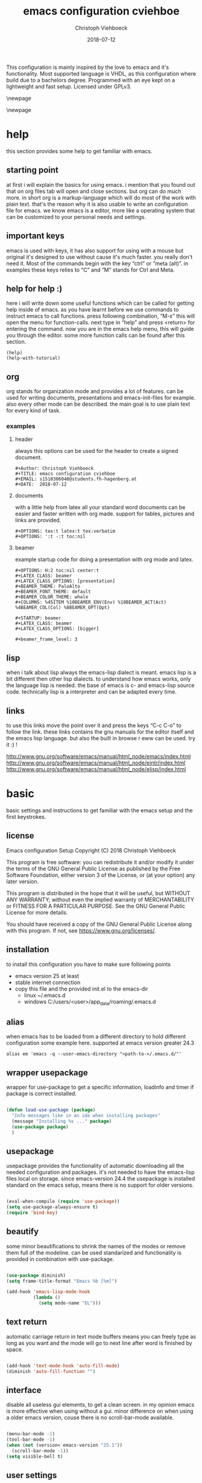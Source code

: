 #+Author: Christoph Viehboeck
#+TITLE: emacs configuration cviehboe
#+EMAIL: s1510306040@students.fh-hagenberg.at
#+DATE:  2018-07-12
#+OPTIONS: tex:t latex:t tex:verbatim
#+OPTIONS: ':t -:t toc:nil

This configuration is mainly inspired by the love to emacs and it's
functionality. Most supported language is VHDL, as this configuration
where build due to a bachelors degree. Programmed with an eye kept on a
lightweight and fast setup. Licensed under GPLv3.

\newpage
#+Toc: headlines N
\newpage

* help

this section provides some help to get familiar with emacs. 

** starting point

   at first i will explain the basics for using emacs. i mention that you
   found out that on org files tab will open and close sections. but org
   can do much more. in short org is a markup-language which will do most
   of the work with plain text. that's the reason why it is also usable
   to write an configuration file for emacs. we know emacs is a editor,
   more like a operating system that can be customized to your personal
   needs and settings. 

** important keys
   
   emacs is used with keys, it has also support for using with a mouse
   but original it's designed to use without cause it's much faster. you
   really don't need it. Most of the commands begin with the key
   "ctrl" or "meta (alt)". in examples these keys relies to "C" and
   "M" stands for Ctrl and Meta.

** help for help :)

   here i will write down some useful functions which can be called for
   getting help inside of emacs. as you have learnt before we use
   commands to instruct emacs to call functions. press following
   combination, "M-x" this will open the menu for function-calls. next
   type in "help" and press <return> for entering the command. now you
   are in the emacs help menu, this will guide you through the
   editor. some more function calls can be found after this section.

#+BEGIN_SRC fundamental
(help)
(help-with-tutorial)
#+END_SRC

** org

org stands for organization mode and provides a lot of features. can
be used for writing documents, presentations and emacs-init-files for
example. also every other mode can be described. the main goal is to
use plain text for every kind of task.

*** examples

**** header

always this options can be used for the header to create a signed document.

#+BEGIN_SRC fundamental
#+Author: Christoph Viehboeck
#+TITLE: emacs configuration cviehboe
#+EMAIL: s1510306040@students.fh-hagenberg.at
#+DATE:  2018-07-12
#+END_SRC

**** documents

with a little help from latex all your standard word documents can be
easier and faster written with org made. support for tables, pictures
and links are provided. 

#+BEGIN_SRC fundamental
#+OPTIONS: tex:t latex:t tex:verbatim
#+OPTIONS: ':t -:t toc:nil
#+END_SRC

**** beamer

example startup code for doing a presentation with org mode and latex.

#+BEGIN_SRC fundamental
#+OPTIONS: H:2 toc:nil center:t
#+LATEX_CLASS: beamer
#+LATEX_CLASS_OPTIONS: [presentation]
#+BEAMER_THEME: PaloAlto
#+BEAMER_FONT_THEME: default
#+BEAMER_COLOR_THEME: whale
#+COLUMNS: %45ITEM %10BEAMER_ENV(Env) %10BEAMER_ACT(Act) %4BEAMER_COL(Col) %8BEAMER_OPT(Opt)

#+STARTUP: beamer
#+LATEX_CLASS: beamer
#+LATEX_CLASS_OPTIONS: [bigger]

#+beamer_frame_level: 3
#+END_SRC

** lisp

when i talk about lisp always the emacs-lisp dialect is meant. emacs
lisp is a bit different then other lisp dialects. to understand how
emacs works, only the language lisp is needed. the base of emacs is c-
and emacs-lisp source code. technically lisp is a interpreter and can
be adapted every time.

** links

to use this links move the point over it and press the keys "C-c C-o" to
follow the link. these links contains the gnu manuals for the editor
itself and the emacs lisp language. but also the built in browse r eww
can be used. try it :) !

http://www.gnu.org/software/emacs/manual/html_node/emacs/index.html
http://www.gnu.org/software/emacs/manual/html_node/eintr/index.html
http://www.gnu.org/software/emacs/manual/html_node/elisp/index.html

* basic

basic settings and instructions to get familiar with the emacs setup
and the first keystrokes.

** license

   Emacs configuration Setup
   Copyright (C) 2018  Christoph Viehboeck
   
   This program is free software: you can redistribute it and/or modify
   it under the terms of the GNU General Public License as published by
   the Free Software Foundation, either version 3 of the License, or
   (at your option) any later version.
   
   This program is distributed in the hope that it will be useful,
   but WITHOUT ANY WARRANTY; without even the implied warranty of
   MERCHANTABILITY or FITNESS FOR A PARTICULAR PURPOSE.  See the
   GNU General Public License for more details.
   
   You should have received a copy of the GNU General Public License
   along with this program.  If not, see <https://www.gnu.org/licenses/>.

** installation

to install this configuration you have to make sure following points

- emacs version 25 at least
- stable internet connection
- copy this file and the provided init.el to the emacs-dir
  - linux ~/.emacs.d
  - windows C:/users/<user>/app_data/roaming/.emacs.d

** alias

when emacs has to be loaded from a different directory to hold
different configuration some example here. supported at emacs version
greater 24.3

#+BEGIN_SRC fundamental
alias em 'emacs -q --user-emacs-directory "<path-to->/.emacs.d/"'
#+END_SRC

** wrapper usepackage

wrapper for use-package to get a specific information, loadinfo and
timer if package is correct installed.

#+BEGIN_SRC emacs-lisp

  (defun load-use-package (package)
    "Info messages like in an ide when installing packages"
    (message "Installing %s ..." package)
    (use-package package)
    )

#+END_SRC

** usepackage

usepackage provides the functionality of automatic downloading all the
needed configuration and packages. it's not needed to have the
emacs-lisp files local on storage. since emacs-version 24.4 the
usepackage is installed standard on the emacs setup, means there is no
support for older versions.

#+BEGIN_SRC emacs-lisp

  (eval-when-compile (require 'use-package))
  (setq use-package-always-ensure t)
  (require 'bind-key)

#+END_SRC

** beautify

some minor beautifications to shrink the names of the modes or remove
them full of the modeline. can be used standarized and functionality
is provided in combination with use-package.

#+BEGIN_SRC emacs-lisp

  (use-package diminish)
  (setq frame-title-format "Emacs %b [%m]")

  (add-hook 'emacs-lisp-mode-hook
            (lambda ()
              (setq mode-name "EL")))

#+END_SRC

** text return

automatic carriage return in text mode buffers means you can freely
type as long as you want and the mode will go to next line after word
is finished by space.

#+BEGIN_SRC emacs-lisp

  (add-hook 'text-mode-hook 'auto-fill-mode)
  (diminish 'auto-fill-function "")

#+END_SRC

** interface

disable all useless gui elements, to get a clean screen. in my opinion
emacs is more effective when using without a gui. minor difference on
when using a older emacs version, couse there is no scroll-bar-mode
available.

#+BEGIN_SRC emacs-lisp

  (menu-bar-mode -1)
  (tool-bar-mode -1)
  (when (not (version< emacs-version "25.1"))
    (scroll-bar-mode -1))
  (setq visible-bell t)

#+END_SRC

** user settings

specific user settings related to my user profile

#+BEGIN_SRC emacs-lisp

  (setq user-mail-address "christophv071@gmail.com")
  (setq gc-cons-threshold 100000000)
  (setq inhibit-startup-message t)
  (setq echo-keystrokes 0.4)

  ;; short typing jes or no
  (defalias 'yes-or-no-p 'y-or-n-p)
  (show-paren-mode 1)
  (setq show-paren-delay 0)

#+END_SRC

** mark

#+BEGIN_SRC emacs-lisp

  (use-package expand-region
    :bind ("C-\-" . er/expand-region)
    )

#+END_SRC

** library

needed library for using some extended and new functions. fixed the
bug which leads to an error using company-capf functions. the package
used the new function word which is loaded by the library cl.

#+BEGIN_SRC emacs-lisp
  (require 'cl)
#+END_SRC

* global keys

this section provides some global set keys that will be used very often.

** revert buffer

revert buffer loads the currently visiting buffer new which means it
reads it from the local disk new. necessary if buffers often
change. short keystroke cause i use it often.

#+BEGIN_SRC emacs-lisp
  (global-set-key (kbd "C-x r v") 'revert-buffer)
#+END_SRC

* command center

** core

core package of counsel which provides a lot of features similar to
ido mode.

#+BEGIN_SRC emacs-lisp

  (use-package counsel
    :init
    (progn
      (defun counsel-ag-word-at-point ()
        "search in current directory of word at point"
        (interactive)
        (if (region-active-p)
            (let ((buf (buffer-substring-no-properties
                        (region-beginning) (region-end))))
              (deactivate-mark)
              (counsel-ag buf))
          (counsel-ag (current-word))))

      (defun swiper-word-at-point ()
        "search word at point in buffer"
        (interactive)
        (if (region-active-p)
            (let ((buf (buffer-substring-no-properties
                        (region-beginning) (region-end))))
              (deactivate-mark)
              (swiper buf))
          (swiper (current-word))))
      )
    :bind (("C-s" . swiper)
           ("M-x" . counsel-M-x)
           ("C-x C-f" . counsel-find-file)
           ("C-x b" . ivy-switch-buffer)
           ("C-x C-b" . counsel-ibuffer)
           ("C-c s" . counsel-ag)
           ("C-c h i" . counsel-ag-word-at-point)
           ("C-c h o" . swiper-word-at-point)
           ("M-y" . counsel-yank-pop))
    :config
    (setq ivy-use-virtual-buffers t)
    (setq ivy-re-builders-alist
          '((t . ivy--regex-plus)))
    )

#+END_SRC

** completion minibuffer

ivy provides a all time support of the last buffers also when new
opened. completion of everything in the minibuffer, meant when a list
can be searched or a supportive message drops. 

#+BEGIN_SRC emacs-lisp

    (use-package ivy
      :init
      (setq ivy-use-virtual-buffers t)
      (setq enable-recursive-minibuffers t)
      :bind (("C-c C-r" . 'ivy-resume))
      :config
      (add-hook 'after-init-hook (lambda ()
                                   (ivy-mode t))))

#+END_SRC

** music

maybe you will not believe it but it is possible emacs can control
spotify inside its interface. how nice is that :)

#+BEGIN_SRC emacs-lisp

  (use-package counsel-spotify
    :config
    (setq counsel-spotify-client-id "b8a8fa5c8f1442a1950fe32feba8045f")
    (setq counsel-spotify-client-secret "06d3e9a61a1a435ba04fe0dbb193050d"))

#+END_SRC

** key info

information of the next keys which can be pressed

#+BEGIN_SRC emacs-lisp

  (use-package which-key
    :config
    (add-hook 'after-init-hook (lambda () (which-key-mode t))))

#+END_SRC

** short keys

likely to the former package which key act hydra as a shortcut menu
for a specific mode, is a little bit like a local keymap for minor-
and major-modes.

#+BEGIN_SRC emacs-lisp

  (use-package hydra)

#+END_SRC
* fuzzy match

#+BEGIN_SRC emacs-lisp

  (use-package flx)

#+END_SRC

* navigation

** fast jump

fast jumping on the displayed buffers

#+BEGIN_SRC emacs-lisp

  (use-package avy
    :bind (("C-x j" . avy-goto-word-1))
    )

#+END_SRC

** code move
   
fast source-code navigation using tags with a little help of the gnu
environment. make sure you have installed gnu global and
exuberant-ctags. when the project isn't set up in emacs you have to
use the commandline version.

#+BEGIN_SRC sh
  ctags -e -R .
#+END_SRC

*** etags

fast grep and search in project for getting informations. also jumps
are provided, but xrefs packages handles this functionality more
simple and faster.

#+BEGIN_SRC emacs-lisp

  (use-package counsel-etags)

#+END_SRC

*** xref jump

jump fast to definitions of functions components or constants, also
jumping into and out is provided with the marker stack.

#+BEGIN_SRC emacs-lisp

  (use-package ivy-xref
    :config
    (setq xref-show-xrefs-function 'ivy-xref-show-xrefs))

#+END_SRC

*** gtags

fast search of documents using the same tags-source than the other
packages, regex included with ivy search patterns.

#+BEGIN_SRC emacs-lisp

  (use-package counsel-gtags)

#+END_SRC

*** tags create function

due to the full support we need to create tags for the project and
define them.

#+BEGIN_SRC emacs-lisp

  (defun counsel-create-tags (path &optional lbl)
    "Create tags to the given PATH."
    (interactive "D")
    (counsel-etags-scan-code path)
    (when (eq lbl nil)
      (setq lbl "gtags-default"))
    (counsel-gtags-create-tags path lbl))

  (global-set-key (kbd "C-x t") 'counsel-create-tags)

#+END_SRC

** window move

normal to switch a buffer you have to navigate with "C-x o" that can
be very lame using all the time. instead we can use built in window
movements using "shift-<arrow>". helper function to avoid error if no
2nd window is present.

#+BEGIN_SRC emacs-lisp

  (when (fboundp 'windmove-default-keybindings)
    (windmove-default-keybindings))

#+END_SRC

** frame move

the same emacs program is usable in more than one frame. to make a new
frame us the command "C-x 5 2". add a keybinding for other frame cause
the former used "C-x 5 o" is very unhandy to type.

#+BEGIN_SRC emacs-lisp
  (global-set-key (kbd "C-x O") 'other-frame)
#+END_SRC

** showing buffers

we rebind the standard interface to a more informative buffer showing
where buffers can be switched and changed

#+BEGIN_SRC emacs-lisp

  (defalias 'list-buffers 'ibuffer-other-window)

#+END_SRC
* completion

company provides a text completion framework

** core

main package with all the necessary stuff

#+BEGIN_SRC emacs-lisp

  (use-package company
    :diminish (company-mode "co")
    :config
    (setq company-idle-delay 0.4)
    (add-hook 'after-init-hook 'global-company-mode))

#+END_SRC
* undo
  
very nice package which supports a undo-tree like a simple version control on one file

#+BEGIN_SRC emacs-lisp

  (use-package undo-tree
    :config
    (global-undo-tree-mode t)
    (setq undo-tree-mode-lighter " ut"))

#+END_SRC

* org

organization mode supports many tasks and can be used for every work
that has to be done. 

** core

the core is built in since emacs24 and provides better support when
directly get the newest mode from source

#+BEGIN_SRC emacs-lisp

  (when (require 'org nil 'noerror)
    (setq org-src-fontify-natively t))
    
#+END_SRC

** bullets

beautifys the org plain text mode and shows nice bullets in the doc mode

#+BEGIN_SRC emacs-lisp

  (use-package org-bullets
    :config
    (add-hook 'org-mode-hook (lambda () (org-bullets-mode 1))))

#+END_SRC
* server

emacs can handle a server instance where clients can
connect. advantage of this feature is a really fast startup and all
buffers are currently opened in the server instance. buffers where
hold on server. till close with key binding Ctrl Meta c together.

- set up an alias or similar with correct startup commands
- alias em '<install-location>/emacsclient -q -na <install-location>/emacs -e "(make-frame-visible)"'

#+BEGIN_SRC emacs-lisp

  (add-to-list 'command-switch-alist '("(make-frame-visible)" .
                                       (lambda (s))))

  ;; startup server when not running
  (when (require 'server nil 'noerror)
    (progn
      (when (not (server-running-p))
        (server-start))

      ;; https://www.emacswiki.org/emacs/WThirtyTwoServerMode
      (defun client-close-frame ()
        "Exit server buffers and hide the main Emacs window"
        (interactive)
        (server-edit)
        (make-frame-invisible nil t))

      (global-set-key (kbd "C-x C-c") 'client-close-frame)
      (global-set-key (kbd "C-M-c") 'save-buffers-kill-emacs)
      ))

#+END_SRC

* editing
** multi cursor

provides multi cursor support for emacs and can be used as some kind
of fast hack instead of defining a kmacro.

#+BEGIN_SRC emacs-lisp

  (use-package multiple-cursors
    :bind (("C-)" . 'mc/mark-next-like-this)
           ("C-(" . 'mc/mark-pervious-like-this)
           ("C-:" . 'mc/mark-all-like-this))
    )

#+END_SRC

** rectangle mode

define a function which interactvely marks down till no char is
present

#+BEGIN_SRC emacs-lisp

  (defun rectangle-mark-down ()
    "marks down and edit multi lines at once"
    (interactive)
    (save-excursion
      (let* ((begin (point))
             (end (point-max))
             (col (current-column)))
        (while (and (equal col (current-column))
                    (not (equal (point) (point-max))))
          (setq end (point))
          (ignore-errors (next-line)))
        (goto-char end)
        (push-mark begin nil t)
        (call-interactively 'string-rectangle))))

  (defun rectangle-mark-down-edit ()
    "marks down and edit multi lines at once"
    (interactive)
    (save-excursion
      (let* ((begin (point))
             (end (point-max))
             (col (current-column)))
        (while (and (equal col (current-column))
                    (not (equal (point) (point-max))))
          (setq end (point))
          (ignore-errors (next-line)))
        (goto-char end)
        (push-mark begin nil t)
        (call-interactively 'rectangle-mark-mode))))


  (global-set-key (kbd "C-c )") 'rectangle-mark-down)

#+END_SRC

** regexpressions

visualize the actual regex with life feedback how nice is
this. regular expressions are very mighty in case of wiring in vhdl.

#+BEGIN_SRC emacs-lisp

  (use-package visual-regexp)

#+END_SRC

** comments

improved comments du to shortcut C-c c which comments out a line or
when marked the whole region. 
#+BEGIN_SRC emacs-lisp

  (defun improved-comment ()
    "comments region or only one line"
    (interactive)
    (if (region-active-p)
        (comment-or-uncomment-region (region-beginning) (region-end))
      (comment-line 1)))

  (global-set-key (kbd "C-c c") 'improved-comment)

#+END_SRC
* check

these packages provide a on the fly buffer check in similar ways only
for spell or even for the syntax of a buffer in different languages.

** spell check

spell check need following external dependencies as its not compatible
on a windows system cause aspell is not by default installed. Comments
in Programming Languages are also checked. we use german as default
dictionary.

- aspell-en
- aspell-de

#+BEGIN_SRC emacs-lisp

  (use-package flyspell
    :config
    (add-hook 'after-init-hook 'flyspell-prog-mode)
    (add-hook 'text-mode-hook 'flyspell-mode)
    (diminish 'flyspell-mode "fs")
    
    (defun switch-dict (language)
      "switch dict to given lang"
      (when (not (string= ispell-current-dictionary language))
        (ispell-change-dictionary language)
        (message "dict: %s" language)))

    (defun dict-ger ()
      "switch to ger dict, spell check"
      (interactive)
      (switch-dict "deutsch8"))

    (defun dict-en ()
      "switch to en dict, spell check"
      (interactive)
      (switch-dict "english"))

    (setq flyspell-default-dictionary "deutsch8")
    )

#+END_SRC

** syntax check

core is the flycheck package which only needs an compiler in the
background to parse the errors. a special syntax has to be used to
parse the error string. emacs itself provides an older package called
flymake which is older and doesn't use asynchronous processing.

#+BEGIN_SRC emacs-lisp

  (use-package flycheck
    :diminish (flycheck-mode "fc")
    :config
    (add-hook 'after-init-hook 'global-flycheck-mode))

#+END_SRC
* version control

emacs provides a standard interface and supports most of the version
control systems via a simple interface, vc. but for clearcase there is
no support present. git is a lot better managed via the package
magit.

** clearcase

intel uses clearcase as version control system. for emacs 25 there is
an old package which supports also emacs version 25. please make sure
you use the functional version. if you provide a more common setup
clearcase is alse available through the standard package vc.

- downloading a specific file of a repository in github uses following
  syntax
  - https://github.com/user/repository/raw/branch/filename

#+BEGIN_SRC emacs-lisp

  (defvar clearcase-url "https://github.com/emacsattic/clearcase/raw/master/clearcase.el")
  (defvar clearcase-install-path (concat user-emacs-directory "local"))
  (defvar clearcase-file "clearcase.el")
  (defvar clearcase-file-path (concat clearcase-install-path "/" clearcase-file))

  (defun get-move-clearcase ()
    (when (not (file-directory-p clearcase-file-path))
      (make-directory clearcase-install-path)
      (add-to-list 'load-path clearcase-install-path)
      (url-copy-file clearcase-url clearcase-file)
      (copy-file clearcase-file clearcase-install-path)
      (delete-file clearcase-file)))

  (defun clearcase-config ()
    "setup for clearcase"
    (get-move-clearcase)
    (when (require 'clearcase nil t)
      (progn
        (global-set-key (kbd "C-x c o") 'clearcase-checkout-current-buffer)
        (global-set-key (kbd "C-x c u") 'clearcase-uncheckout-current-buffer)
        (global-set-key (kbd "C-x c i") 'clearcase-checkin-current-buffer)
        (add-to-list 'load-path clearcase-install-path)
        )))

  (run-with-idle-timer 0.5 nil 'clearcase-config)

#+END_SRC

** git

git integration inside of emacs. very powerful package which can do
all the stuff inside your most used tool, the editor. used in my
configuration with an raspberry-pi git ssh server.

#+BEGIN_SRC emacs-lisp

  (use-package magit
    :bind ("C-x g" . magit-status))

#+END_SRC
* try 

only try some packages if they marry well together, if not nothing is
fix set only restart emacs or disable the package. when restarting
emacs the no packages are saved in the elpa folder. the code is only
evaluated on the previous live session.

 #+BEGIN_SRC emacs-lisp

  (use-package try)

#+END_SRC
* async

possibility to asynchronous processing inside of emacs for different
functions which needs lots of ressources.

#+BEGIN_SRC emacs-lisp

  (use-package async)

#+END_SRC

* templates

yasnippet is a standard template system which can be used for nearly
every language

** core

the core package is called yasnippet which provides a simple
completion for all snippets which are defined for a specific
language. expand the snippet by the abbreviation followed by <tab>.

- vhdl has a own template system
- define new snippets on the fly

#+BEGIN_SRC emacs-lisp

  (use-package yasnippet
    :config
    (add-hook 'after-init-hook (lambda () (yas-global-mode t))))

#+END_SRC

** snippets

there is also a set of predefined templates for most of the languages
which can be downloaded as package for emacs.

#+BEGIN_SRC emacs-lisp

  (use-package yasnippet-snippets)

#+END_SRC   

* vhdl

vhdl is a hardware description language. the powerful vhdl-mode is
introduced by reto zimmermann and contains in raw 10000 lines of
code. in my opinion there is no other mode which supports the language
as much as these mode does it.

- compilation
- syntax highlighting
- indentiation engine
  
** update

due to the integration of the newest vhdl mode is not always
completed. this functions updates the version to the newest available
one.

#+BEGIN_SRC emacs-lisp

  (defconst vhdl-mode-url "https://guest.iis.ee.ethz.ch/~zimmi/emacs/vhdl-mode-3.38.1.tar.gz")
  (defconst vhdl-mode-git-url "https://github.com/cviehb/vhdl-mode/raw/master/vhdl-mode.el")
  (defconst vhdl-mode-newest-version "3.38.1")
  (defconst vhdl-local-folder "~/.emacs.d/local")

  (defun vhdl-mode-update (url version-avail)
    "updates the version to the newest one"
    (interactive "sDownload Url Archive?:\nsVersion to Download:")
    (require 'vhdl-mode)
    (when (not (string= vhdl-version vhdl-mode-newest-version))
      (message "Updating VHDL Mode")
      (when (not (file-directory-p vhdl-local-folder))
        (make-directory vhdl-local-folder))
      (url-copy-file vhdl-mode-git-url (concat vhdl-local-folder "/vhdl-mode.el"))
      (add-to-list 'load-path vhdl-local-folder)
      (message "Update Done")
      ))

#+END_SRC

** naming

changed some basic namings with regexpressions and add some basic
stuff.

#+BEGIN_SRC emacs-lisp

  (defun custom-vhdl-naming-hook ()
    "contains a setup with settings used at intel"
    (setq vhdl-actual-port-name (quote ("\\(.*\\)_[io]$" . "\\1_s")))
    (setq vhdl-architecture-file-name (quote ("\\(.*\\) \\(.*\\)" . "\\1-\\2-a")))
    (setq vhdl-components-package-name
          (quote
           (("\\([A-Za-z0-9]*\\).*$" . "\\1-comp")
            . "components")))
    (setq vhdl-compose-architecture-name (quote (".*" . "")))
    (setq vhdl-compose-configuration-create-file t)
    (setq vhdl-compose-configuration-name (quote ("\\(.*\\) \\(.*\\)" . "\\1_\\2_c0")))
    (setq vhdl-compose-create-files (quote separate))
    (setq vhdl-conditions-in-parenthesis t)
    (setq vhdl-configuration-file-name (quote (".*" . "\\&-c")))
    (setq vhdl-entity-file-name (quote (".*" . "\\&-e")))
    (setq vhdl-package-file-name (quote (".*" . "\\&-p")))
    (setq vhdl-testbench-architecture-name (quote (".*" . "beh")))
    (setq vhdl-testbench-configuration-name (quote ("\\(.*\\) \\(.*\\)" . "\\1_\\2-cfg")))
    (setq vhdl-testbench-create-files (quote separate))
    (setq vhdl-testbench-entity-name (quote (".*" . "\\&-tb"))))

#+END_SRC

** custom options

due to the naming some related options are necessary

#+BEGIN_SRC emacs-lisp

  (defun custom-vhdl-options-hook ()
    "sets specific personal options needed for circuit design"
    (setq vhdl-clock-edge-condition (quote standard))
    (setq vhdl-end-comment-column 150)
    (setq vhdl-testbench-include-configuration nil)
    (setq vhdl-testbench-initialize-signals nil)
    (setq vhdl-self-insert-comments t)
    (setq vhdl-hideshow-menu nil)
    (setq vhdl-highlight-special-words t)
    (setq vhdl-highlight-translate-off t)
    (setq vhdl-one-string "'1'")
    (setq vhdl-underscore-is-part-of-word nil)
    (setq vhdl-use-components-package t)
    (setq vhdl-use-direct-instantiation (quote never)))
    
#+END_SRC

** preferences

my personal preverences and customizations on the vhdl mode.

#+BEGIN_SRC emacs-lisp

  (defun custom-vhdl-prefrences-hook ()
    "provides my customizations on the vhdl mode"
    (setq vhdl-clock-name "clk_i")
    (setq vhdl-reset-name "res_n_i"))

#+END_SRC

** snippets

use the built in snippets functionality and add snippets which are
local located in the snippet folder. add your own snippets due to
adding code directly to the source folder in the emacs home directory
or by using the provided functions.

#+BEGIN_SRC emacs-lisp

  (defconst vhdl-model-dir-name "vhdl-model-snippets/")
  (defconst vhdl-model-directory (concat user-emacs-directory vhdl-model-dir-name))

  (defun vhdl-add-snippet-models ()
    "adds the model from snippet folder to vhdl model list"
    (when (file-directory-p vhdl-model-directory)
      (vhdl-model-clear)
      (let (modelfiles '())
        (setq modelfiles (directory-files vhdl-model-directory))
        (dolist (elem modelfiles)
          (when (not (string-match-p "^[.|#|~]" elem))
            (add-to-list 'vhdl-model-alist
                         `(,elem ,(concat vhdl-model-directory elem) "" "")))))))

  (defun vhdl-model-clear ()
    "Clear's model list when something go wrong."
    (setq vhdl-model-alist '()))

  (defun vhdl-add-model-check-perm-p (NAME)
    "Check's if content can be written to file NAME."
    (when (not (file-directory-p vhdl-model-directory))
      (make-directory vhdl-model-directory))
    (when (file-exists-p (concat vhdl-model-directory NAME))
      (return nil))
    (return t))

  (defun vhdl-add-snippet (NAME &optional code)
    "Add a snippet/model to the collection, NAME of the snippet, when CODE is zero a marked region has to bed defined."
    (interactive "Snippet-name:")
    (let ((buf))
      (if (region-active-p)
          (progn (buf (buffer-substring-no-properties
                       (region-beginning) (region-end)))
                 (deactivate-mark))
        (buf code))
      (when (vhdl-add-model-check-perm-p NAME))))

#+END_SRC

** makefile

vhdl-mode has a support for generation of makefiles using the project
configuration

*** compiler

for using all the options the compiler has to set up right for getting
all errors displayed. means a compiler has to be selected. through
regular expressions the compile output get filtered and a error will
be provided for checking.

**** quartus

main synthesis tools for altera fpga's developed by the intel company.

#+BEGIN_SRC emacs-lisp

  (defun custom-quartus-compiler-hook ()
    "adds the needed regex and sets modelsim compiler"
    )

#+END_SRC

**** modelism

modelsim is a simulator distributed by mentor graphics. for
professional support questasim is needed.

#+BEGIN_SRC emacs-lisp

  (defun custom-modelsim-compiler-hook ()
    "adds the needed regex and sets modelsim compiler"
    )

#+END_SRC

**** synopsis

synthesis tool for asics and SoC-Systems. 

#+BEGIN_SRC emacs-lisp

  (defun custom-synopsis-compiler-hook ()
    "adds the needed regex and sets synopsis compiler"
    )

#+END_SRC

*** hook compile

last evaluated in the list is the default compiler in this row but can
be changed every time in through customizations or when changing the
list below.

#+BEGIN_SRC emacs-lisp

  ;; (add-hook 'vhdl-mode-hook custom-synopsis-compiler-hook)
  ;; (add-hook 'vhdl-mode-hook custom-quartus-compiler-hook)
  ;; (add-hook 'vhdl-mode-hook custom-modelsim-compiler-hook)

#+END_SRC

** projects

*** generate

implement a function which configure a project and save it to the
project root directory. for testing purposes the project will not be
saved to with the custom interface.

#+BEGIN_SRC emacs-lisp

  (setq default-name "default project")
  (setq default-desc "default description")
  (setq default-root-path "~/")
  (setq default-src-path '("-r ./"))
  (setq default-exclude-files "")
  (setq default-compiler-make-settings nil)
  (setq default-compile-path "./")
  (setq default-lib-name "work")
  (setq default-lib-path "library_\\1/")
  (setq default-makefile-name "Makefile_\\1")
  (setq default-desc-detail "")

  (defun vhdl-new-project (rootdir name description)
    "Creates a new project from scratch and save it to the ROOTDIR with given NAME."
    (interactive "DProject-root:\nsName:\nsDescription:")
    (let ((default-project `(,name
                             ,description
                             ,rootdir
                             ,mytestproj-src-path
                             ,mytestproj-exclude-files
                             ,mytestproj-compiler-make-settings
                             ,mytestproj-compile-path
                             ,mytestproj-lib-name
                             ,mytestproj-makefile-name
                             ,mytestproj-lib-path
                             ,mytestproj-desc-detail)))
      (add-to-list 'vhdl-project-alist default-project)
      (vhdl-set-project name)
      (vhdl-export-project (concat rootdir name ".vprj"))
      (vhdl-set-project "")
      (setq vhdl-project-alist (cdr vhdl-project-alist))
      (message "Project %s defined!" name)))

#+END_SRC

*** test

vhdl has a built in project mode but not very well documented in this
case some functions provides an easy use of all needed functions

Name             : name used in option ‘vhdl-project’ to choose project
Title            : title of project (single-line string)
Default directory: default project directory (absolute path)
Sources          : a) source files  : path + "/" + file name
                   b) directory     : path + "/"
                   c) directory tree: "-r " + path + "/"
Exclude regexp   : matches file/directory names to be excluded as sources
Compile options  : project-specific options for each compiler
  Compiler name  : name of compiler for which these options are valid
  Compile options: project-specific compiler options
                   ("\1" inserts library name, "\2" default options)
  Make options:    project-specific make options
                   ("\1" inserts Makefile name, "\2" default options)
  Exceptions     : file-specific exceptions
    File name regexp: matches file names for which exceptions are valid
    - Options       : file-specific compiler options string
                      ("\1" inserts library name, "\2" default options,
                      "\3" project-specific options)
    - Do not compile: do not compile this file (in Makefile)
Compile directory: where compilation is run and the Makefile is placed
                   ("\1" inserts compiler ID string)
Library name     : name of library (default is "work")
Library directory: path to library ("\1" inserts compiler ID string)
Makefile name    : name of Makefile
                   ("\1" inserts compiler ID string, "\2" library name)
Description      : description of project (multi-line string)


#+BEGIN_SRC emacs-lisp

  (setq mytestproj2
        '("testproject2"
          "direct test of the roots"
          "~/FH_Hagenberg/Semester5/SCD5/Uebung/SCD5UE01_2017W/trunk/prjDsp/"
          ("-r ./")
          "/*/*/*/Example*.vhd"
          (("ModelSim" "-87 \\2" "-f \\1 DspFir" nil)
           ("Synopsys" "-vhdl87 \\2" "-f \\1 top_level"
            ((".*/datapath/.*" . "-optimize \\3")
             (".*_tb\\.vhd"))))
          "lib/"
          "work"
          "lib/testprj2/"
          "Makefile_\\2"
          ""))

  ;; try to separate all the informations

  (setq mytestproj-name "testproject")
  (setq mytestproj-desc "try to use the project mode on scd5")
  (setq mytestproj-root-path "~/FH_Hagenberg/Semester5/SCD5/Uebung/SCD5UE01_2017W/trunk/prjDsp/")
  ;; more than one path is possible hopefully recursion
  (setq mytestproj-src-path '("-r ./"))
  (setq mytestproj-exclude-files "/*/Example*")
  (setq mytestproj-compiler-make-settings '("ModelSim" "-87 \\2" "-f \\1 DspFir" nil))
  (setq mytestproj-compile-path "lib/")
  (setq mytestproj-lib-name "work") ;; default is work
  (setq mytestproj-lib-path "lib/")
  (setq mytestproj-makefile-name "Makefile_\\2")
  (setq mytestproj-desc-detail "this is the testproj which should test the gen of makefiles")

  (setq mytestproj1 `(,mytestproj-name
                      ,mytestproj-desc
                      ,mytestproj-root-path
                      ,mytestproj-src-path
                      ,mytestproj-exclude-files
                      ,mytestproj-compiler-make-settings
                      ,mytestproj-compile-path
                      ,mytestproj-lib-name
                      ,mytestproj-makefile-name
                      ,mytestproj-lib-path
                      ,mytestproj-desc-detail))

  (when (require 'vhdl-mode nil t)
    (add-to-list 'vhdl-project-alist mytestproj1)
    (add-to-list 'vhdl-project-alist mytestproj2))

#+END_SRC

*** compile

implement a function which only compiles actual buffer file

#+BEGIN_SRC emacs-lisp
  ;; vhdl-imenu-generic-expression for fetching regex that matches most of the keywords.

  (setq vhdl-regex-entity "^\\s-*\\(entity\\)\\s-+\\(\\(\\w\\|\\s_\\)+\\)")
  (setq vhdl-regex-architecture "^\\s-*\\(architecture\\)\\s-+\\(\\(\\w\\|\\s_\\)+\\s-+of\\s-+\\(\\w\\|\\s_\\)+\\)")

  (defun vhdl-return-regex (buffer regex)
    "returns the regex name of the BUFFER or nil."
    (interactive "b\ns")
    (with-current-buffer
        (save-excursion
          (goto-char (point-min))
          (search-forward-regexp regex nil t nil)
          (current-word))))

  (defun vhdl-proj-compile-buffer (buffer)
    "compiles the actual BUFFER where the entity can be found."
    (interactive "b")
    (with-current-buffer buffer
      (save-excursion
        (let ((ent nil))
          (setq ent (vhdl-return-regex buffer vhdl-regex-entity))
          (when (not ent)
            (setq ent (vhdl-return-regex buffer vhdl-regex-architecture)))
          (when ent
            (vhdl-make ent))))))

  (defun vhdl-proj-compile-act-buffer ()
    "compiles the buffer which you are visited actualy"
    (interactive)
    (vhdl-proj-compile-buffer (buffer-name)))

#+END_SRC

*** flycheck

there are several ways to compile the actual design using the
commandline. the library has to be set up.


** nice functions

this section provides some nice functions, improving the workflow
designing vhdl.

*** minor functions

the code provides some minor functions, which will be used by the
following main supported code.

**** marks for line

return the points for beginning and end of line.

#+BEGIN_SRC emacs-lisp

  (defun beginning-of-line-mark ()
    "return beginning of line marker"
    (save-excursion
      (beginning-of-line)
      (point)))

  (defun end-of-line-mark ()
    "return beginning of line marker"
    (save-excursion
      (end-of-line)
      (point)))

#+END_SRC

**** next word

go to the next word in the buffer.

#+BEGIN_SRC emacs-lisp

  (defun next-word ()
    (save-excursion)
    (forward-symbol 2)
    (current-word))

#+END_SRC

**** replace regex

replaces the regex with given string in current region

#+BEGIN_SRC emacs-lisp

(defun replace-string-region-regex (REGEX TO-STRING BEGIN END)
    "Replace regex defined string"
    (save-excursion
      (goto-char BEGIN)
      (while (search-forward-regexp REGEX END t)
        (replace-match TO-STRING nil t))))

#+END_SRC

*** port change io

poor mans change of the port names of an entity. the portnames shoudl
be used with the extension of "_i" or "_o" in the names.

#+BEGIN_SRC emacs-lisp

  (defun vhdl-port-change-in-out (begin end)
    "poor mans change port in and out"
    (interactive "r")
    (if (region-active-p)
        (progn
          (replace-string-region-regex "\\_<in\\_>" "xyz" begin end)
          (replace-string-region-regex "\\_<out\\_>" "in" begin end)
          (replace-string-region-regex "\\_<xyz\\_>" "out" begin end)
          (replace-string-region-regex "_i\\_>" "_Ä" begin end)
          (replace-string-region-regex "_o\\_>" "_i" begin end)
          (replace-string-region-regex "_Ä\\_>" "_o" begin end))
      (message "mark port delacrations!")))

#+END_SRC

*** instance io

use signalnames for decalare them as normal std_ulogic. if using the
extension for signal names in and out will be declared correct.

#+BEGIN_SRC emacs-lisp

  (defun vhdl-instance-line ()
    "do declaration for std_ulogic"
    (interactive)
    (save-excursion
      (beginning-of-line)
      (let ((signame (current-word)))
        (delete-region (beginning-of-line-mark) (end-of-line-mark))
        (if (string-match "_o\\_>" signame)
            (insert (format "%s : out std_ulogic;" signame))
          (insert (format "%s : in std_ulogic;" signame))))))

  (defun vhdl-instance-io ()
    "instance whole region"
    (interactive)
    (if (region-active-p)
        (progn
          (let* ((regb (region-beginning))
                 (rege (region-end)))
            (goto-char regb)
            (while (> rege (point))
              (vhdl-instance-line)
              (next-line))
            (vhdl-beautify-region regb rege)))
      (vhdl-instance-line)))

#+END_SRC

*** swap signals

swap signals for the current line or the marked region.

#+BEGIN_SRC emacs-lisp

  (defun vhdl-swap-line ()
    (beginning-of-line-text)
    (let* ((first-signal (current-word))
           (second-signal (next-word)))
      (vhdl-insert-assignment second-signal first-signal)))

  (defun vhdl-swap-signals ()
    (interactive)
    (if (region-active-p)
        (progn
          (let* ((regb (region-beginning))
                 (rege (region-end)))
            (goto-char regb)
            (while (> rege (point))
              (vhdl-swap-line)
              (next-line))
            (vhdl-beautify-region regb rege)))
      (vhdl-swap-line)))

#+END_SRC

** hooks

here i code all needed hooks for the vhdl mode when needed i load all
with my hooks and preferences

#+BEGIN_SRC emacs-lisp

  (add-hook 'vhdl-mode-hook 'custom-vhdl-naming-hook)
  (add-hook 'vhdl-mode-hook 'custom-vhdl-options-hook)
  (add-hook 'vhdl-mode-hook 'custom-vhdl-prefrences-hook)
  (add-hook 'vhdl-mode-hook 'vhdl-add-snippet-models)
  (add-hook 'vhdl-mode-hook 'vhdl-mode-update)

#+END_SRC

** completion
   
using company for the completion, for faster writing vhdl and get
completion candidates, have to increase the max eval depth due to
recursion of capf. 

#+BEGIN_SRC emacs-lisp

  (when (require 'company nil nil)
    (use-package vhdl-capf
      :config
      (vhdl-capf-enable)
      (setq max-lisp-eval-depth 1000)
      (setq vhdl-capf-search-vhdl-buffers-for-candidates 2)))

#+END_SRC

** vhd tools

own which provides in combination with tags and an hirarchy browser,
but can only used with emacs versions greater 26.

#+BEGIN_SRC emacs-lisp

  (when (not (version<= emacs-version "26.2"))
    (use-package vhdl-tools))

#+END_SRC

* tex

great editor for building tex documents using the integrated tex
environment auctex

** core

#+BEGIN_SRC emacs-lisp

  (use-package tex-site
    :ensure auctex
    :defer t
    :config
    (add-hook 'LaTeX-mode-hook 'turn-on-reftex)
    )

#+END_SRC

** completion

completion in for latex variables and environment

#+BEGIN_SRC emacs-lisp

  (use-package company-auctex
    :config
    (company-auctex-init))

#+END_SRC

* graph

graphviz is a simple package which can easy draw some lines on the
description in dot language. also emacs can be used for this job

#+BEGIN_SRC emacs-lisp

  (use-package graphviz-dot-mode)

#+END_SRC

* c/c++

minor support for the c and c++ language but on windows no this
effective than on linux. 

** core

make sure you get the server install use the command
"irony-install-server" to get information about that.

- cmake
- libclang-dev

#+BEGIN_SRC emacs-lisp

  (use-package irony
    :config
    (add-to-list 'company-backends 'company-irony)
    (add-hook 'c++-mode-hook (lambda ()
                               (irony-mode)))
    (when (require 'company nil t)
      (add-hook 'irony-mode-hook
                (lambda ()
                  (define-key irony-mode-map [remap completion-at-point]
                    'irony-completion-at-point-async)
                  
                  (define-key irony-mode-map [remap complete-symbol]
                    'irony-completion-at-point-async)
                  
                  (irony-cdb-autosetup-compile-options))))
    )

#+END_SRC

** flycheck integration

directly integrate the flycheck setup and use the irony backend to
provide several completions, make sure server and flycheck is already
installed.

#+BEGIN_SRC emacs-lisp

  (when (require 'flycheck nil nil)
    (use-package flycheck-irony
      :config
      (add-hook 'flycheck-mode-hook 'flycheck-irony-setup)))

#+END_SRC

** doc

eldoc mode with irony provided features

#+BEGIN_SRC emacs-lisp

  (use-package irony-eldoc
    :config
    (add-hook 'c++-mode-hook (lambda ()
                               (irony-eldoc)))
    )

#+END_SRC

* excel

for fast editing of .csv files the csv-mode is very easy to use in
combination with builtin occur.

#+BEGIN_SRC emacs-lisp

  (use-package csv-mode)

#+END_SRC

* arduino

use arduino .ino files for editing and uploading direct from emacs

** core

core package for up- and downloading

#+BEGIN_SRC emacs-lisp

  (use-package arduino-mode)

#+END_SRC

** complete

provides support for arduino completion

#+BEGIN_SRC emacs-lisp

  (use-package company-arduino)

#+END_SRC
** platform

platform support for project build and compile

#+BEGIN_SRC emacs-lisp

  (use-package platformio-mode
    :config
    (add-hook 'c++-mode-hook (lambda ()
                               (platformio-conditionally-enable)))
    )

#+END_SRC
* functions

these section provides some general useful functions which are coded by myself.

** file marked string

opens the string which is marked in the current buffer, define short
key for file at point.

#+BEGIN_SRC emacs-lisp

  (defun find-file-region (begin end)
    "opens the marked region as file when available"
    (interactive "r")
    (find-file-at-point
     (buffer-substring-no-properties begin end)))

  (global-set-key (kbd "C-c C-f") 'find-file-at-point)

#+END_SRC
* user section

provide user specific code here. use the key strokes "C-c '" to open and
close an emacs-buffer inside of the source declaration.

#+BEGIN_SRC emacs-lisp

#+END_SRC
